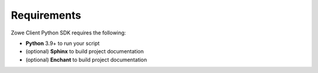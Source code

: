 Requirements
=============

Zowe Client Python SDK requires the following:

- **Python** 3.9+ to run your script
- (optional) **Sphinx** to build project documentation
- (optional) **Enchant** to build project documentation
